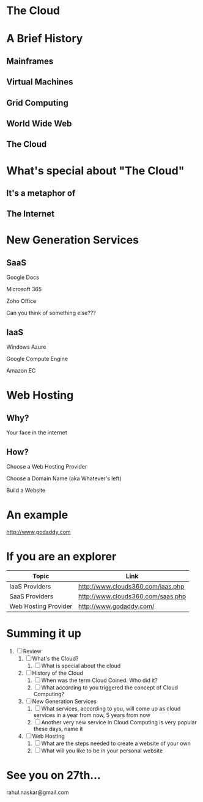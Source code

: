 #    -*- mode: org -*-

#+OPTIONS: reveal_center:t reveal_progress:t reveal_history:t reveal_control:t
#+REVEAL_ROOT: http://cdn.jsdelivr.net/reveal.js/2.5.0/
#+OPTIONS: reveal_mathjax:t
#+OPTIONS: reveal_width:1200 reveal_height:800
#+OPTIONS: toc:nil
#+OPTIONS: num:nil
#+OPTIONS: heading:nil
#+REVEAL_MARGIN: 0.2
#+REVEAL_MIN_SCALE: 0.5
#+REVEAL_MAX_SCALE: 2.5
#+REVEAL_TRANS: convex
#+REVEAL_THEME: night
#+REVEAL_HLEVEL: 1
#+REVEAL_SLIDE_NUMBER: nil

* The Cloud
  #+ATTR_REVEAL: :frag roll-in
  [[./images/carrental.jpg]]
* A Brief History
** Mainframes
   #+ATTR_REVEAL: :frag roll-in
   [[./images/mainframe.png]]
** Virtual Machines
   #+ATTR_REVEAL: :frag roll-in
   [[./images/vm.gif]]
** Grid Computing
   #+ATTR_REVEAL: :frag roll-in
   [[./images/grid.jpg]]
** World Wide Web
   #+ATTR_REVEAL: :frag roll-in
   [[./images/www.gif]]
** The Cloud
   #+ATTR_REVEAL: :frag roll-in
   [[./images/cloud.jpg]]

* What's special about "The Cloud"
:PROPERTIES:
:reveal_background: #009e9e
:END:
** It's a metaphor of
** The Internet

* New Generation Services
 :PROPERTIES:
 :reveal_background_trans: slide
 :END:
** SaaS
   #+ATTR_REVEAL: :frag roll-in
   Google Docs
   #+ATTR_REVEAL: :frag roll-in
   Microsoft 365
   #+ATTR_REVEAL: :frag roll-in
   Zoho Office
   #+ATTR_REVEAL: :frag roll-in
   Can you think of something else???
** IaaS
 :PROPERTIES:
 :reveal_background_trans: slide
 :END:
   #+ATTR_REVEAL: :frag roll-in
   Windows Azure
   #+ATTR_REVEAL: :frag roll-in
   Google Compute Engine
   #+ATTR_REVEAL: :frag roll-in
   Amazon EC

* Web Hosting
** Why?
   #+ATTR_REVEAL: :frag roll-in
   Your face in the internet
** How?
   #+ATTR_REVEAL: :frag roll-in
   Choose a Web Hosting Provider
   #+ATTR_REVEAL: :frag roll-in
   Choose a Domain Name (aka Whatever's left)
   #+ATTR_REVEAL: :frag roll-in
   Build a Website

* An example
  [[http://www.godaddy.com]]
* If you are an explorer
  | Topic                | Link                              |
  |----------------------+-----------------------------------|
  | IaaS Providers       | http://www.clouds360.com/iaas.php |
  | SaaS Providers       | http://www.clouds360.com/saas.php |
  | Web Hosting Provider | http://www.godaddy.com/           |


* Summing it up
:PROPERTIES:
    :reveal_background: #224488
    :reveal_background_trans: slide
    :END:
#+ATTR_REVEAL: :frag roll-in
1. [ ] Review
   1. [ ] What's the Cloud?
      1. [ ] What is special about the cloud
   2. [ ] History of the Cloud
      1. [ ] When was the term Cloud Coined. Who did it?
      2. [ ] What according to you triggered the concept of Cloud Computing?
   3. [ ] New Generation Services
      1. [ ] What services, according to you, will come up as cloud services in a year from now, 5 years from now
      2. [ ] Another very new service in Cloud Computing is very popular these days, name it
   4. [ ] Web Hosting
      1. [ ] What are the steps needed to create a website of your own
      2. [ ] What will you like to be in your personal website

* See you on 27th...
   rahul.naskar@gmail.com
